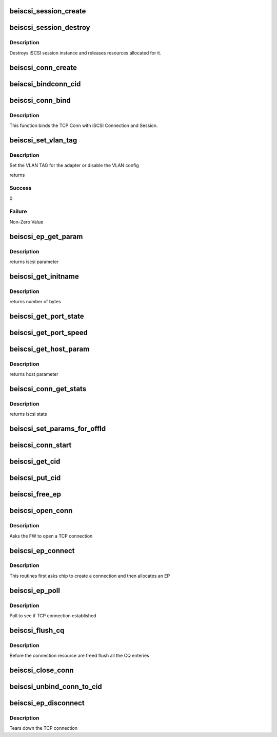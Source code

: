 .. -*- coding: utf-8; mode: rst -*-
.. src-file: drivers/scsi/be2iscsi/be_iscsi.c

.. _`beiscsi_session_create`:

beiscsi_session_create
======================

.. c:function:: struct iscsi_cls_session *beiscsi_session_create(struct iscsi_endpoint *ep, u16 cmds_max, u16 qdepth, u32 initial_cmdsn)

    creates a new iscsi session

    :param struct iscsi_endpoint \*ep:
        *undescribed*

    :param u16 cmds_max:
        max commands supported

    :param u16 qdepth:
        max queue depth supported

    :param u32 initial_cmdsn:
        initial iscsi CMDSN

.. _`beiscsi_session_destroy`:

beiscsi_session_destroy
=======================

.. c:function:: void beiscsi_session_destroy(struct iscsi_cls_session *cls_session)

    destroys iscsi session

    :param struct iscsi_cls_session \*cls_session:
        pointer to iscsi cls session

.. _`beiscsi_session_destroy.description`:

Description
-----------

Destroys iSCSI session instance and releases
resources allocated for it.

.. _`beiscsi_conn_create`:

beiscsi_conn_create
===================

.. c:function:: struct iscsi_cls_conn *beiscsi_conn_create(struct iscsi_cls_session *cls_session, u32 cid)

    create an instance of iscsi connection

    :param struct iscsi_cls_session \*cls_session:
        ptr to iscsi_cls_session

    :param u32 cid:
        iscsi cid

.. _`beiscsi_bindconn_cid`:

beiscsi_bindconn_cid
====================

.. c:function:: int beiscsi_bindconn_cid(struct beiscsi_hba *phba, struct beiscsi_conn *beiscsi_conn, unsigned int cid)

    Bind the beiscsi_conn with phba connection table

    :param struct beiscsi_hba \*phba:
        The phba instance

    :param struct beiscsi_conn \*beiscsi_conn:
        The pointer to  beiscsi_conn structure

    :param unsigned int cid:
        The cid to free

.. _`beiscsi_conn_bind`:

beiscsi_conn_bind
=================

.. c:function:: int beiscsi_conn_bind(struct iscsi_cls_session *cls_session, struct iscsi_cls_conn *cls_conn, u64 transport_fd, int is_leading)

    Binds iscsi session/connection with TCP connection

    :param struct iscsi_cls_session \*cls_session:
        pointer to iscsi cls session

    :param struct iscsi_cls_conn \*cls_conn:
        pointer to iscsi cls conn

    :param u64 transport_fd:
        EP handle(64 bit)

    :param int is_leading:
        *undescribed*

.. _`beiscsi_conn_bind.description`:

Description
-----------

This function binds the TCP Conn with iSCSI Connection and Session.

.. _`beiscsi_set_vlan_tag`:

beiscsi_set_vlan_tag
====================

.. c:function:: int beiscsi_set_vlan_tag(struct Scsi_Host *shost, struct iscsi_iface_param_info *iface_param)

    Set the VLAN TAG

    :param struct Scsi_Host \*shost:
        Scsi Host for the driver instance

    :param struct iscsi_iface_param_info \*iface_param:
        Interface paramters

.. _`beiscsi_set_vlan_tag.description`:

Description
-----------

Set the VLAN TAG for the adapter or disable
the VLAN config

returns

.. _`beiscsi_set_vlan_tag.success`:

Success
-------

0

.. _`beiscsi_set_vlan_tag.failure`:

Failure
-------

Non-Zero Value

.. _`beiscsi_ep_get_param`:

beiscsi_ep_get_param
====================

.. c:function:: int beiscsi_ep_get_param(struct iscsi_endpoint *ep, enum iscsi_param param, char *buf)

    get the iscsi parameter

    :param struct iscsi_endpoint \*ep:
        pointer to iscsi ep

    :param enum iscsi_param param:
        parameter type identifier

    :param char \*buf:
        buffer pointer

.. _`beiscsi_ep_get_param.description`:

Description
-----------

returns iscsi parameter

.. _`beiscsi_get_initname`:

beiscsi_get_initname
====================

.. c:function:: int beiscsi_get_initname(char *buf, struct beiscsi_hba *phba)

    Read Initiator Name from flash

    :param char \*buf:
        buffer bointer

    :param struct beiscsi_hba \*phba:
        The device priv structure instance

.. _`beiscsi_get_initname.description`:

Description
-----------

returns number of bytes

.. _`beiscsi_get_port_state`:

beiscsi_get_port_state
======================

.. c:function:: void beiscsi_get_port_state(struct Scsi_Host *shost)

    Get the Port State

    :param struct Scsi_Host \*shost:
        pointer to scsi_host structure

.. _`beiscsi_get_port_speed`:

beiscsi_get_port_speed
======================

.. c:function:: void beiscsi_get_port_speed(struct Scsi_Host *shost)

    Get the Port Speed from Adapter

    :param struct Scsi_Host \*shost:
        pointer to scsi_host structure

.. _`beiscsi_get_host_param`:

beiscsi_get_host_param
======================

.. c:function:: int beiscsi_get_host_param(struct Scsi_Host *shost, enum iscsi_host_param param, char *buf)

    get the iscsi parameter

    :param struct Scsi_Host \*shost:
        pointer to scsi_host structure

    :param enum iscsi_host_param param:
        parameter type identifier

    :param char \*buf:
        buffer pointer

.. _`beiscsi_get_host_param.description`:

Description
-----------

returns host parameter

.. _`beiscsi_conn_get_stats`:

beiscsi_conn_get_stats
======================

.. c:function:: void beiscsi_conn_get_stats(struct iscsi_cls_conn *cls_conn, struct iscsi_stats *stats)

    get the iscsi stats

    :param struct iscsi_cls_conn \*cls_conn:
        pointer to iscsi cls conn

    :param struct iscsi_stats \*stats:
        pointer to iscsi_stats structure

.. _`beiscsi_conn_get_stats.description`:

Description
-----------

returns iscsi stats

.. _`beiscsi_set_params_for_offld`:

beiscsi_set_params_for_offld
============================

.. c:function:: void beiscsi_set_params_for_offld(struct beiscsi_conn *beiscsi_conn, struct beiscsi_offload_params *params)

    get the parameters for offload

    :param struct beiscsi_conn \*beiscsi_conn:
        pointer to beiscsi_conn

    :param struct beiscsi_offload_params \*params:
        pointer to offload_params structure

.. _`beiscsi_conn_start`:

beiscsi_conn_start
==================

.. c:function:: int beiscsi_conn_start(struct iscsi_cls_conn *cls_conn)

    offload of session to chip

    :param struct iscsi_cls_conn \*cls_conn:
        pointer to beiscsi_conn

.. _`beiscsi_get_cid`:

beiscsi_get_cid
===============

.. c:function:: int beiscsi_get_cid(struct beiscsi_hba *phba)

    Allocate a cid

    :param struct beiscsi_hba \*phba:
        The phba instance

.. _`beiscsi_put_cid`:

beiscsi_put_cid
===============

.. c:function:: void beiscsi_put_cid(struct beiscsi_hba *phba, unsigned short cid)

    Free the cid

    :param struct beiscsi_hba \*phba:
        The phba for which the cid is being freed

    :param unsigned short cid:
        The cid to free

.. _`beiscsi_free_ep`:

beiscsi_free_ep
===============

.. c:function:: void beiscsi_free_ep(struct beiscsi_endpoint *beiscsi_ep)

    free endpoint

    :param struct beiscsi_endpoint \*beiscsi_ep:
        *undescribed*

.. _`beiscsi_open_conn`:

beiscsi_open_conn
=================

.. c:function:: int beiscsi_open_conn(struct iscsi_endpoint *ep, struct sockaddr *src_addr, struct sockaddr *dst_addr, int non_blocking)

    Ask FW to open a TCP connection

    :param struct iscsi_endpoint \*ep:
        endpoint to be used

    :param struct sockaddr \*src_addr:
        The source IP address

    :param struct sockaddr \*dst_addr:
        The Destination  IP address

    :param int non_blocking:
        *undescribed*

.. _`beiscsi_open_conn.description`:

Description
-----------

Asks the FW to open a TCP connection

.. _`beiscsi_ep_connect`:

beiscsi_ep_connect
==================

.. c:function:: struct iscsi_endpoint *beiscsi_ep_connect(struct Scsi_Host *shost, struct sockaddr *dst_addr, int non_blocking)

    Ask chip to create TCP Conn

    :param struct Scsi_Host \*shost:
        *undescribed*

    :param struct sockaddr \*dst_addr:
        The IP address of Target

    :param int non_blocking:
        blocking or non-blocking call

.. _`beiscsi_ep_connect.description`:

Description
-----------

This routines first asks chip to create a connection and then allocates an EP

.. _`beiscsi_ep_poll`:

beiscsi_ep_poll
===============

.. c:function:: int beiscsi_ep_poll(struct iscsi_endpoint *ep, int timeout_ms)

    Poll to see if connection is established

    :param struct iscsi_endpoint \*ep:
        endpoint to be used

    :param int timeout_ms:
        timeout specified in millisecs

.. _`beiscsi_ep_poll.description`:

Description
-----------

Poll to see if TCP connection established

.. _`beiscsi_flush_cq`:

beiscsi_flush_cq
================

.. c:function:: void beiscsi_flush_cq(struct beiscsi_hba *phba)

    Flush the CQ created.

    :param struct beiscsi_hba \*phba:
        ptr device priv structure.

.. _`beiscsi_flush_cq.description`:

Description
-----------

Before the connection resource are freed flush
all the CQ enteries

.. _`beiscsi_close_conn`:

beiscsi_close_conn
==================

.. c:function:: int beiscsi_close_conn(struct beiscsi_endpoint *beiscsi_ep, int flag)

    Upload the  connection

    :param struct beiscsi_endpoint \*beiscsi_ep:
        *undescribed*

    :param int flag:
        The type of connection closure

.. _`beiscsi_unbind_conn_to_cid`:

beiscsi_unbind_conn_to_cid
==========================

.. c:function:: int beiscsi_unbind_conn_to_cid(struct beiscsi_hba *phba, unsigned int cid)

    Unbind the beiscsi_conn from phba conn table

    :param struct beiscsi_hba \*phba:
        The phba instance

    :param unsigned int cid:
        The cid to free

.. _`beiscsi_ep_disconnect`:

beiscsi_ep_disconnect
=====================

.. c:function:: void beiscsi_ep_disconnect(struct iscsi_endpoint *ep)

    Tears down the TCP connection

    :param struct iscsi_endpoint \*ep:
        endpoint to be used

.. _`beiscsi_ep_disconnect.description`:

Description
-----------

Tears down the TCP connection

.. This file was automatic generated / don't edit.

